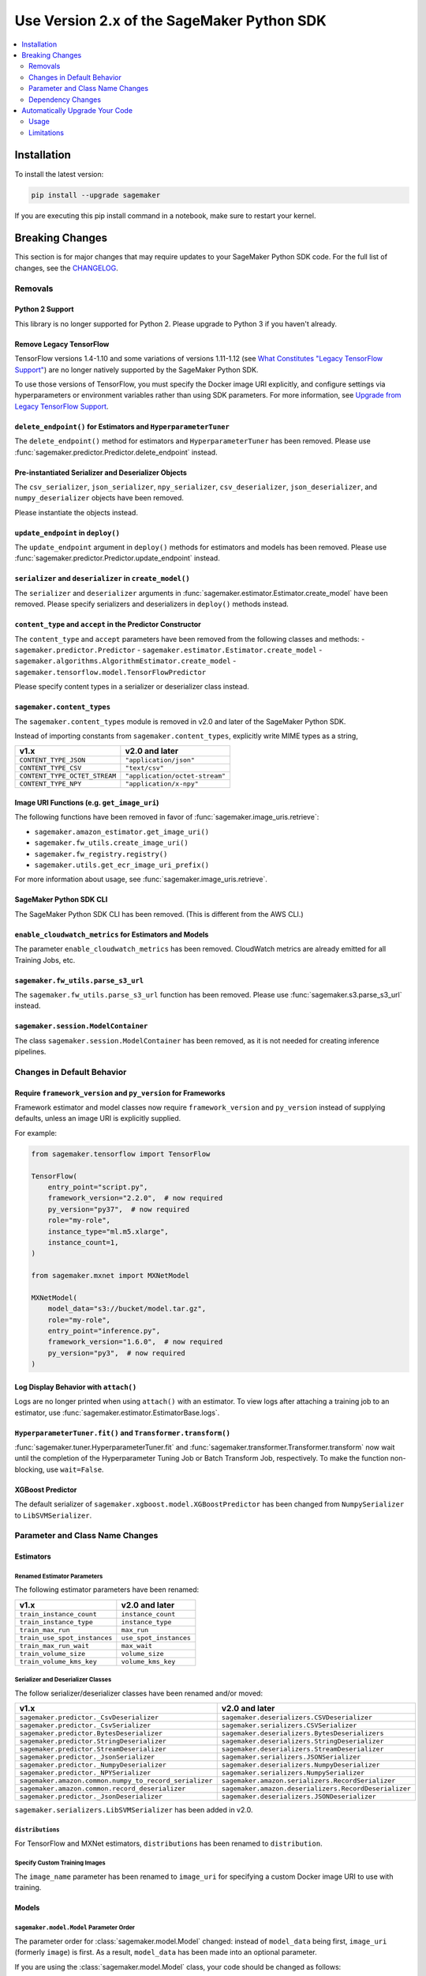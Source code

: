 ###########################################
Use Version 2.x of the SageMaker Python SDK
###########################################

.. contents::
    :local:
    :depth: 2

************
Installation
************

To install the latest version:

.. code:: bash

    pip install --upgrade sagemaker

If you are executing this pip install command in a notebook, make sure to restart your kernel.

****************
Breaking Changes
****************

This section is for major changes that may require updates to your SageMaker Python SDK code.
For the full list of changes, see the `CHANGELOG <https://github.com/aws/sagemaker-python-sdk/blob/master/CHANGELOG.md>`_.

Removals
============

Python 2 Support
----------------

This library is no longer supported for Python 2.
Please upgrade to Python 3 if you haven't already.

Remove Legacy TensorFlow
---------------------------

TensorFlow versions 1.4-1.10 and some variations of versions 1.11-1.12
(see `What Constitutes "Legacy TensorFlow Support" <frameworks/tensorflow/upgrade_from_legacy.html#what-constitutes-legacy-tensorflow-support>`_)
are no longer natively supported by the SageMaker Python SDK.

To use those versions of TensorFlow, you must specify the Docker image URI explicitly,
and configure settings via hyperparameters or environment variables rather than using SDK parameters.
For more information, see `Upgrade from Legacy TensorFlow Support <frameworks/tensorflow/upgrade_from_legacy.html>`_.

``delete_endpoint()`` for Estimators and ``HyperparameterTuner``
----------------------------------------------------------------

The ``delete_endpoint()`` method for estimators and ``HyperparameterTuner`` has been removed.
Please use :func:`sagemaker.predictor.Predictor.delete_endpoint` instead.

Pre-instantiated Serializer and Deserializer Objects
----------------------------------------------------

The ``csv_serializer``, ``json_serializer``, ``npy_serializer``, ``csv_deserializer``,
``json_deserializer``, and ``numpy_deserializer`` objects have been removed.

Please instantiate the objects instead.

+--------------------------------------------+------------------------------------------------+
| v1.x                                       | v2.0 and later                                 |
+============================================+================================================+
| ``sagemaker.predictor.csv_serializer``     | ``sagemaker.serializers.CSVSerializer()``    |
+--------------------------------------------+------------------------------------------------+
| ``sagemaker.predictor.json_serializer``    | ``sagemaker.serializers.JSONSerializer()``     |
+--------------------------------------------+------------------------------------------------+
| ``sagemaker.predictor.npy_serializer``     | ``sagemaker.serializers.NumpySerializer()``    |
+--------------------------------------------+------------------------------------------------+
| ``sagemaker.predictor.csv_deserializer``   | ``sagemaker.deserializers.CSVDeserializer()``  |
+--------------------------------------------+------------------------------------------------+
| ``sagemaker.predictor.json_deserializer``  | ``sagemaker.deserializers.JSONDeserializer()`` |
+--------------------------------------------+------------------------------------------------+
| ``sagemaker.predictor.numpy_deserializer`` | ``sagemaker.deserializers.NumpyDeserializer()``|
+--------------------------------------------+------------------------------------------------+

``update_endpoint`` in ``deploy()``
-----------------------------------

The ``update_endpoint`` argument in ``deploy()`` methods for estimators and models has been removed.
Please use :func:`sagemaker.predictor.Predictor.update_endpoint` instead.

``serializer`` and ``deserializer`` in ``create_model()``
---------------------------------------------------------

The ``serializer`` and ``deserializer`` arguments in
:func:`sagemaker.estimator.Estimator.create_model` have been removed. Please
specify serializers and deserializers in ``deploy()`` methods instead.

``content_type`` and ``accept`` in the Predictor Constructor
------------------------------------------------------------

The ``content_type`` and ``accept`` parameters have been removed from the
following classes and methods:
- ``sagemaker.predictor.Predictor``
- ``sagemaker.estimator.Estimator.create_model``
- ``sagemaker.algorithms.AlgorithmEstimator.create_model``
- ``sagemaker.tensorflow.model.TensorFlowPredictor``

Please specify content types in a serializer or deserializer class instead.

``sagemaker.content_types``
---------------------------

The ``sagemaker.content_types`` module is removed in v2.0 and later of the
SageMaker Python SDK.

Instead of importing constants from ``sagemaker.content_types``, explicitly
write MIME types as a string,

+-------------------------------+--------------------------------+
| v1.x                          | v2.0 and later                 |
+===============================+================================+
| ``CONTENT_TYPE_JSON``         | ``"application/json"``         |
+-------------------------------+--------------------------------+
| ``CONTENT_TYPE_CSV``          | ``"text/csv"``                 |
+-------------------------------+--------------------------------+
| ``CONTENT_TYPE_OCTET_STREAM`` | ``"application/octet-stream"`` |
+-------------------------------+--------------------------------+
| ``CONTENT_TYPE_NPY``          | ``"application/x-npy"``        |
+-------------------------------+--------------------------------+

Image URI Functions (e.g. ``get_image_uri``)
--------------------------------------------

The following functions have been removed in favor of :func:`sagemaker.image_uris.retrieve`:

- ``sagemaker.amazon_estimator.get_image_uri()``
- ``sagemaker.fw_utils.create_image_uri()``
- ``sagemaker.fw_registry.registry()``
- ``sagemaker.utils.get_ecr_image_uri_prefix()``

For more information about usage, see :func:`sagemaker.image_uris.retrieve`.

SageMaker Python SDK CLI
------------------------

The SageMaker Python SDK CLI has been removed.
(This is different from the AWS CLI.)

``enable_cloudwatch_metrics`` for Estimators and Models
-------------------------------------------------------

The parameter ``enable_cloudwatch_metrics`` has been removed.
CloudWatch metrics are already emitted for all Training Jobs, etc.

``sagemaker.fw_utils.parse_s3_url``
-----------------------------------

The ``sagemaker.fw_utils.parse_s3_url`` function has been removed.
Please use :func:`sagemaker.s3.parse_s3_url` instead.

``sagemaker.session.ModelContainer``
------------------------------------

The class ``sagemaker.session.ModelContainer`` has been removed, as it is not needed for creating inference pipelines.

Changes in Default Behavior
===========================

Require ``framework_version`` and ``py_version`` for Frameworks
---------------------------------------------------------------

Framework estimator and model classes now require ``framework_version`` and ``py_version`` instead of supplying defaults,
unless an image URI is explicitly supplied.

For example:

.. code:: python

    from sagemaker.tensorflow import TensorFlow

    TensorFlow(
        entry_point="script.py",
        framework_version="2.2.0",  # now required
        py_version="py37",  # now required
        role="my-role",
        instance_type="ml.m5.xlarge",
        instance_count=1,
    )

    from sagemaker.mxnet import MXNetModel

    MXNetModel(
        model_data="s3://bucket/model.tar.gz",
        role="my-role",
        entry_point="inference.py",
        framework_version="1.6.0",  # now required
        py_version="py3",  # now required
    )

Log Display Behavior with ``attach()``
--------------------------------------

Logs are no longer printed when using ``attach()`` with an estimator.
To view logs after attaching a training job to an estimator, use :func:`sagemaker.estimator.EstimatorBase.logs`.

``HyperparameterTuner.fit()`` and ``Transformer.transform()``
-------------------------------------------------------------

:func:`sagemaker.tuner.HyperparameterTuner.fit` and :func:`sagemaker.transformer.Transformer.transform` now wait
until the completion of the Hyperparameter Tuning Job or Batch Transform Job, respectively.
To make the function non-blocking, use ``wait=False``.

XGBoost Predictor
-----------------

The default serializer of ``sagemaker.xgboost.model.XGBoostPredictor`` has been changed from ``NumpySerializer`` to ``LibSVMSerializer``.


Parameter and Class Name Changes
================================

Estimators
----------

Renamed Estimator Parameters
~~~~~~~~~~~~~~~~~~~~~~~~~~~~

The following estimator parameters have been renamed:

+------------------------------+------------------------+
| v1.x                         | v2.0 and later         |
+==============================+========================+
| ``train_instance_count``     | ``instance_count``     |
+------------------------------+------------------------+
| ``train_instance_type``      | ``instance_type``      |
+------------------------------+------------------------+
| ``train_max_run``            | ``max_run``            |
+------------------------------+------------------------+
| ``train_use_spot_instances`` | ``use_spot_instances`` |
+------------------------------+------------------------+
| ``train_max_run_wait``       | ``max_wait``           |
+------------------------------+------------------------+
| ``train_volume_size``        | ``volume_size``        |
+------------------------------+------------------------+
| ``train_volume_kms_key``     | ``volume_kms_key``     |
+------------------------------+------------------------+

Serializer and Deserializer Classes
~~~~~~~~~~~~~~~~~~~~~~~~~~~~~~~~~~~~

The follow serializer/deserializer classes have been renamed and/or moved:

+--------------------------------------------------------+-------------------------------------------------------+
| v1.x                                                   | v2.0 and later                                        |
+========================================================+=======================================================+
| ``sagemaker.predictor._CsvDeserializer``               | ``sagemaker.deserializers.CSVDeserializer``           |
+--------------------------------------------------------+-------------------------------------------------------+
| ``sagemaker.predictor._CsvSerializer``                 | ``sagemaker.serializers.CSVSerializer``               |
+--------------------------------------------------------+-------------------------------------------------------+
| ``sagemaker.predictor.BytesDeserializer``              | ``sagemaker.deserializers.BytesDeserializers``        |
+--------------------------------------------------------+-------------------------------------------------------+
| ``sagemaker.predictor.StringDeserializer``             | ``sagemaker.deserializers.StringDeserializer``        |
+--------------------------------------------------------+-------------------------------------------------------+
| ``sagemaker.predictor.StreamDeserializer``             | ``sagemaker.deserializers.StreamDeserializer``        |
+--------------------------------------------------------+-------------------------------------------------------+
| ``sagemaker.predictor._JsonSerializer``                | ``sagemaker.serializers.JSONSerializer``              |
+--------------------------------------------------------+-------------------------------------------------------+
| ``sagemaker.predictor._NumpyDeserializer``             | ``sagemaker.deserializers.NumpyDeserializer``         |
+--------------------------------------------------------+-------------------------------------------------------+
| ``sagemaker.predictor._NPYSerializer``                 | ``sagemaker.serializers.NumpySerializer``             |
+--------------------------------------------------------+-------------------------------------------------------+
| ``sagemaker.amazon.common.numpy_to_record_serializer`` | ``sagemaker.amazon.serializers.RecordSerializer``     |
+--------------------------------------------------------+-------------------------------------------------------+
| ``sagemaker.amazon.common.record_deserializer``        | ``sagemaker.amazon.deserializers.RecordDeserializer`` |
+--------------------------------------------------------+-------------------------------------------------------+
| ``sagemaker.predictor._JsonDeserializer``              | ``sagemaker.deserializers.JSONDeserializer``          |
+--------------------------------------------------------+-------------------------------------------------------+

``sagemaker.serializers.LibSVMSerializer`` has been added in v2.0.

``distributions``
~~~~~~~~~~~~~~~~~

For TensorFlow and MXNet estimators, ``distributions`` has been renamed to ``distribution``.

Specify Custom Training Images
~~~~~~~~~~~~~~~~~~~~~~~~~~~~~~

The ``image_name`` parameter has been renamed to ``image_uri`` for specifying a custom Docker image URI to use with training.


Models
------

``sagemaker.model.Model`` Parameter Order
~~~~~~~~~~~~~~~~~~~~~~~~~~~~~~~~~~~~~~~~~

The parameter order for :class:`sagemaker.model.Model` changed: instead of ``model_data`` being first, ``image_uri`` (formerly ``image``) is first.
As a result, ``model_data`` has been made into an optional parameter.

If you are using the :class:`sagemaker.model.Model` class, your code should be changed as follows:

.. code:: python

    # v1.x
    Model("s3://bucket/path/model.tar.gz", "my-image:latest")

    # v2.0 and later
    Model("my-image:latest", model_data="s3://bucket/path/model.tar.gz")

Specify Custom Serving Image
~~~~~~~~~~~~~~~~~~~~~~~~~~~~

The ``image`` parameter has been renamed to ``image_uri`` for specifying a custom Docker image URI to use with inference.

TensorFlow Serving Model
~~~~~~~~~~~~~~~~~~~~~~~~

``sagemaker.tensorflow.serving.Model`` has been renamed to :class:`sagemaker.tensorflow.model.TensorFlowModel`.
(For the previous implementation of that class, see `Remove Legacy TensorFlow <#remove-legacy-tensorflow>`_).

Predictors
----------

Generic Predictor Class Name
~~~~~~~~~~~~~~~~~~~~~~~~~~~~

``sagemaker.predictor.RealTimePredictor`` has been renamed to :class:`sagemaker.predictor.Predictor`.

Endpoint Argument Name
~~~~~~~~~~~~~~~~~~~~~~

For :class:`sagemaker.predictor.Predictor`, :class:`sagemaker.sparkml.model.SparkMLPredictor`,
and predictors for Amazon algorithm (e.g. Factorization Machines, Linear Learner, etc.),
the ``endpoint`` attribute has been renamed to ``endpoint_name``.

TensorFlow Serving Predictor
~~~~~~~~~~~~~~~~~~~~~~~~~~~~

``sagemaker.tensorflow.serving.Predictor`` has been renamed to :class:`sagemaker.tensorflow.model.TensorFlowPredictor`.
(For the previous implementation of that class, see `Remove Legacy TensorFlow <#remove-legacy-tensorflow>`_).


Inputs
------

``s3_input``
~~~~~~~~~~~~

``sagemaker.session.s3_input`` has been renamed to :class:`sagemaker.inputs.TrainingInput`.

``ShuffleConfig``
~~~~~~~~~~~~~~~~~

``sagemaker.session.ShuffleConfig`` has been renamed to :class:`sagemaker.inputs.ShuffleConfig`.

Airflow
-------

For :func:`sagemaker.workflow.airflow.model_config` and :func:`sagemaker.workflow.airflow.model_config_from_estimator`,
``instance_type`` is no longer the first positional argument and is now an optional keyword argument.

For :func:`sagemaker.workflow.airflow.model_config`, :func:`sagemaker.workflow.airflow.model_config_from_estimator`, and
:func:`sagemaker.workflow.airflow.transform_config_from_estimator`, the ``image`` argument has been renamed to ``image_uri``.

Dependency Changes
==================

SciPy
-----

SciPy is no longer a required dependency of the SageMaker Python SDK.

If you use :func:`sagemaker.amazon.common.write_spmatrix_to_sparse_tensor` and
don't already install SciPy in your environment, you can use our ``scipy`` installation target:

.. code:: bash

    pip install sagemaker[scipy]

TensorFlow
----------

The ``tensorflow`` installation target has been removed, as it is no longer needed for any SageMaker Python SDK functionality.

If you want to install TensorFlow, see `the TensorFlow documentation <https://www.tensorflow.org/install>`_.

*******************************
Automatically Upgrade Your Code
*******************************

To help make your transition as seamless as possible, v2 of the SageMaker Python SDK comes with a command-line tool to automate updating your code.
It automates as much as possible, but there are still syntactical and stylistic changes that cannot be performed by the script.

.. warning::
    While the tool is intended to be easy to use, we recommend using it as part of a process that includes testing before and after you run the tool.

Usage
=====

Currently, the tool supports only converting one file at a time:

.. code::

    $ sagemaker-upgrade-v2 --in-file input.py --out-file output.py
    $ sagemaker-upgrade-v2 --in-file input.ipynb --out-file output.ipynb

You can apply it to a set of files using a loop:

.. code:: bash

    $ for file in $(find input-dir); do sagemaker-upgrade-v2 --in-file $file --out-file output-dir/$file; done

Limitations
===========

Jupyter Notebook Cells with Shell Commands
------------------------------------------

If your Jupyter notebook has a code cell with lines that start with either ``%%`` or ``!``, the tool ignores that cell.
The other cells in the notebook are still updated.

Aliased Imports
---------------

The tool checks for a limited number of patterns when looking for constructors.
For example, if you are using a TensorFlow estimator, only the following invocation styles are handled:

.. code:: python

    TensorFlow()
    sagemaker.tensorflow.TensorFlow()
    sagemaker.tensorflow.estimator.TensorFlow()

If you have aliased an import, e.g. ``from sagemaker.tensorflow import TensorFlow as TF``, the tool does not take care of updating its parameters.

TensorFlow Serving
------------------

If you are using the ``sagemaker.tensorflow.serving.Model`` class, the tool does not take care of adding a framework version or changing it to ``sagemaker.tensorflow.TensorFlowModel``.

``sagemaker.model.Model``
-------------------------

If you are using the :class:`sagemaker.model.Model` class, the tool does not take care of switching the order between ``model_data`` and ``image_uri`` (formerly ``image``).

``update_endpoint`` and ``delete_endpoint``
-------------------------------------------

The tool does not take care of removing the ``update_endpoint`` argument from a ``deploy`` call.
If you are using that argument, please modify your code to use :func:`sagemaker.predictor.Predictor.update_endpoint` instead.

The tool also does not handle ``delete_endpoint`` calls on estimators or ``HyperparameterTuner``.
If you are using that method, please modify your code to use  :func:`sagemaker.predictor.Predictor.delete_endpoint` instead.
